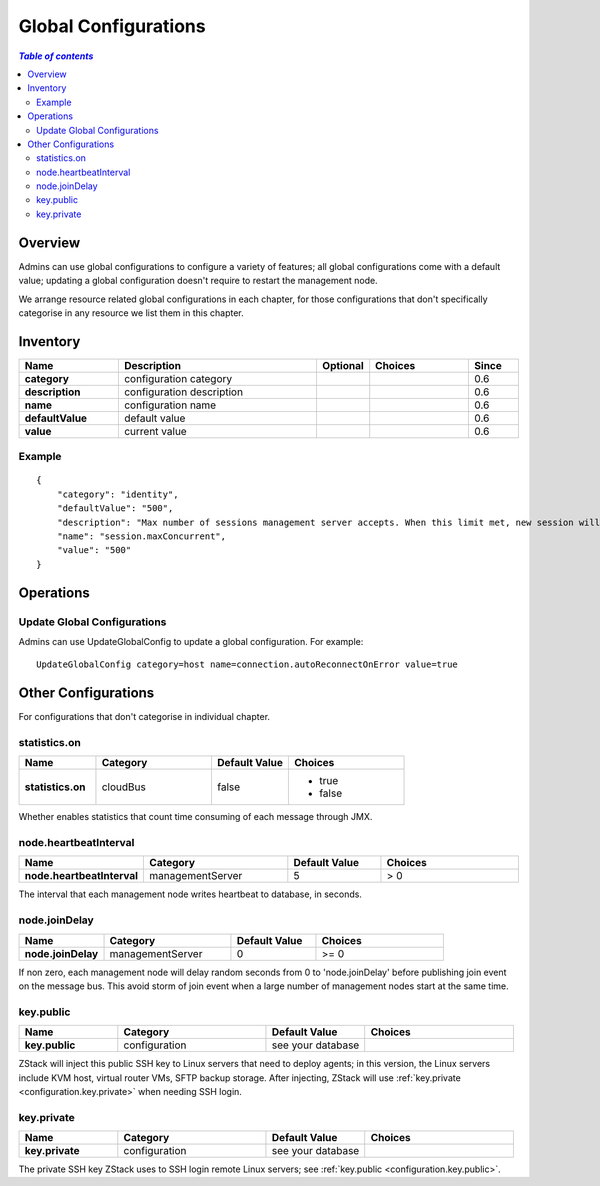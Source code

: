 .. _global configure:

=====================
Global Configurations
=====================

.. contents:: `Table of contents`
   :depth: 6

--------
Overview
--------

Admins can use global configurations to configure a variety of features; all global configurations come with a default value; updating
a global configuration doesn't require to restart the management node.

We arrange resource related global configurations in each chapter, for those configurations that don't specifically categorise
in any resource we list them in this chapter.

---------
Inventory
---------

.. list-table::
   :widths: 20 40 10 20 10
   :header-rows: 1

   * - Name
     - Description
     - Optional
     - Choices
     - Since
   * - **category**
     - configuration category
     -
     -
     - 0.6
   * - **description**
     - configuration description
     -
     -
     - 0.6
   * - **name**
     - configuration name
     -
     -
     - 0.6
   * - **defaultValue**
     - default value
     -
     -
     - 0.6
   * - **value**
     - current value
     -
     -
     - 0.6

Example
=======

::

        {
            "category": "identity",
            "defaultValue": "500",
            "description": "Max number of sessions management server accepts. When this limit met, new session will be rejected",
            "name": "session.maxConcurrent",
            "value": "500"
        }


----------
Operations
----------

Update Global Configurations
============================

Admins can use UpdateGlobalConfig to update a global configuration. For example::

    UpdateGlobalConfig category=host name=connection.autoReconnectOnError value=true


--------------------
Other Configurations
--------------------

For configurations that don't categorise in individual chapter.


.. _cloudBus.statistics.on:

statistics.on
=============

.. list-table::
   :widths: 20 30 20 30
   :header-rows: 1

   * - Name
     - Category
     - Default Value
     - Choices
   * - **statistics.on**
     - cloudBus
     - false
     - - true
       - false

Whether enables statistics that count time consuming of each message through JMX.


.. _node.heartbeatInterval:

node.heartbeatInterval
======================

.. list-table::
   :widths: 20 30 20 30
   :header-rows: 1

   * - Name
     - Category
     - Default Value
     - Choices
   * - **node.heartbeatInterval**
     - managementServer
     - 5
     - > 0

The interval that each management node writes heartbeat to database, in seconds.


.. _node.joinDelay:

node.joinDelay
==============

.. list-table::
   :widths: 20 30 20 30
   :header-rows: 1

   * - Name
     - Category
     - Default Value
     - Choices
   * - **node.joinDelay**
     - managementServer
     - 0
     - >= 0

If non zero, each management node will delay random seconds from 0 to 'node.joinDelay' before publishing join event on the message bus. This
avoid storm of join event when a large number of management nodes start at the same time.


.. _configuration.key.public:

key.public
==========

.. list-table::
   :widths: 20 30 20 30
   :header-rows: 1

   * - Name
     - Category
     - Default Value
     - Choices
   * - **key.public**
     - configuration
     - see your database
     -

ZStack will inject this public SSH key to Linux servers that need to deploy agents; in this version, the Linux servers include KVM host, virtual router VMs,
SFTP backup storage. After injecting, ZStack will use :ref:`key.private <configuration.key.private>` when needing SSH login.


.. _configuration.key.private:

key.private
===========

.. list-table::
   :widths: 20 30 20 30
   :header-rows: 1

   * - Name
     - Category
     - Default Value
     - Choices
   * - **key.private**
     - configuration
     - see your database
     -

The private SSH key ZStack uses to SSH login remote Linux servers; see :ref:`key.public <configuration.key.public>`.
